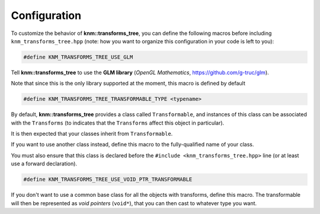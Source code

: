 Configuration
=============

To customize the behavior of **knm::transforms_tree**, you can define the following
macros before including ``knm_transforms_tree.hpp`` (note: how you want to organize
this configuration in your code is left to you):

.. code:: cpp

    #define KNM_TRANSFORMS_TREE_USE_GLM

Tell **knm::transforms_tree** to use the **GLM library** (*OpenGL Mathematics*,
https://github.com/g-truc/glm).

Note that since this is the only library supported at the moment, this
macro is defined by default


.. code:: cpp

    #define KNM_TRANSFORMS_TREE_TRANSFORMABLE_TYPE <typename>

By default, **knm::transforms_tree** provides a class called ``Transformable``,
and instances of this class can be associated with the ``Transforms`` (to
indicates that the ``Transforms`` affect this object in particular).

It is then expected that your classes inherit from ``Transformable``.

If you want to use another class instead, define this macro to the
fully-qualified name of your class.

You must also ensure that this class is declared before the
``#include <knm_transforms_tree.hpp>`` line (or at least use a forward
declaration).


.. code:: cpp

    #define KNM_TRANSFORMS_TREE_USE_VOID_PTR_TRANSFORMABLE

If you don't want to use a common base class for all the objects with
transforms, define this macro. The transformable will then be
represented as *void pointers* (``void*``), that you can then cast to
whatever type you want.
